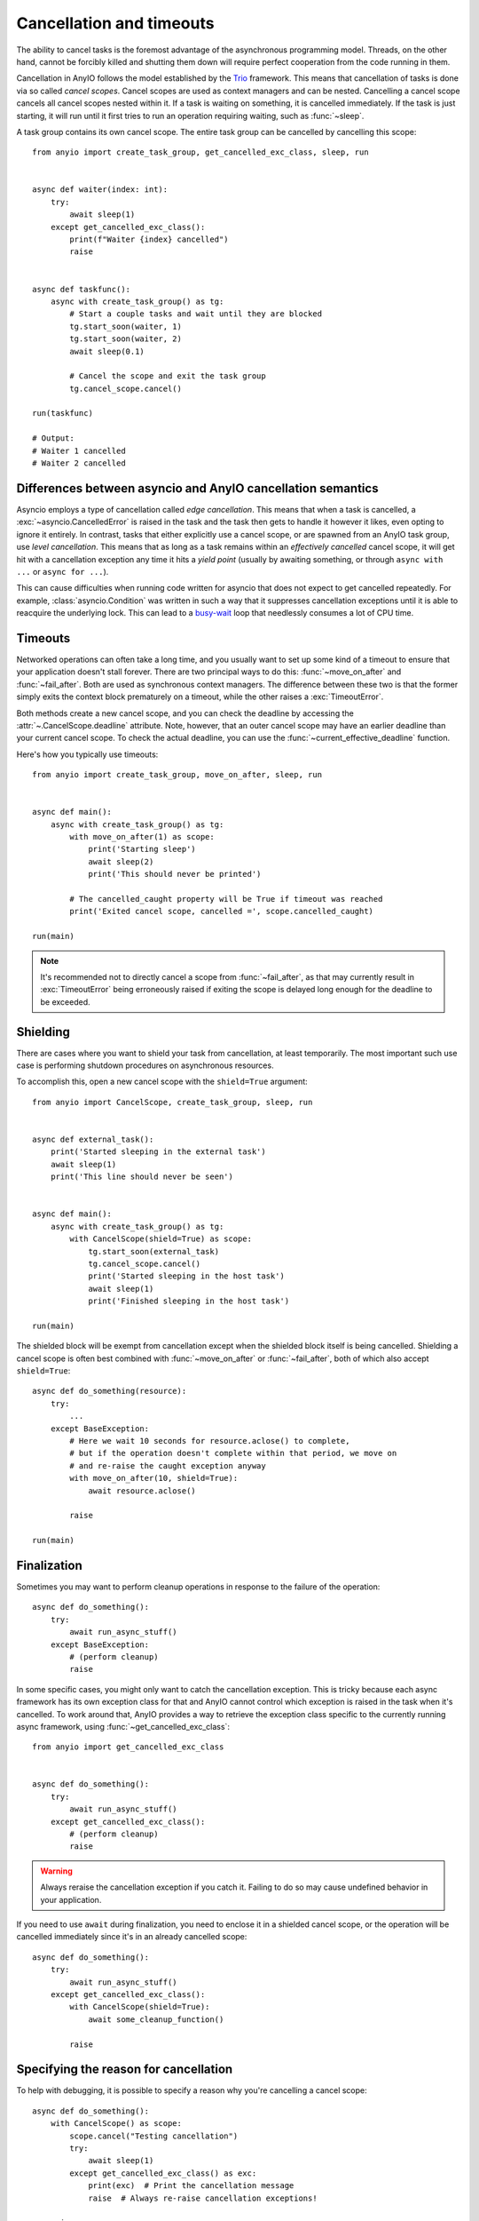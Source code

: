 Cancellation and timeouts
=========================

.. py:currentmodule:: anyio

The ability to cancel tasks is the foremost advantage of the asynchronous programming
model. Threads, on the other hand, cannot be forcibly killed and shutting them down will
require perfect cooperation from the code running in them.

Cancellation in AnyIO follows the model established by the Trio_ framework. This means
that cancellation of tasks is done via so called *cancel scopes*. Cancel scopes are used
as context managers and can be nested. Cancelling a cancel scope cancels all cancel
scopes nested within it. If a task is waiting on something, it is cancelled immediately.
If the task is just starting, it will run until it first tries to run an operation
requiring waiting, such as :func:`~sleep`.

A task group contains its own cancel scope. The entire task group can be cancelled by
cancelling this scope::

    from anyio import create_task_group, get_cancelled_exc_class, sleep, run


    async def waiter(index: int):
        try:
            await sleep(1)
        except get_cancelled_exc_class():
            print(f"Waiter {index} cancelled")
            raise


    async def taskfunc():
        async with create_task_group() as tg:
            # Start a couple tasks and wait until they are blocked
            tg.start_soon(waiter, 1)
            tg.start_soon(waiter, 2)
            await sleep(0.1)

            # Cancel the scope and exit the task group
            tg.cancel_scope.cancel()

    run(taskfunc)

    # Output:
    # Waiter 1 cancelled
    # Waiter 2 cancelled

.. _Trio: https://trio.readthedocs.io/en/latest/reference-core.html
   #cancellation-and-timeouts

.. _asyncio cancellation:

Differences between asyncio and AnyIO cancellation semantics
------------------------------------------------------------

Asyncio employs a type of cancellation called *edge cancellation*. This means that when
a task is cancelled, a :exc:`~asyncio.CancelledError` is raised in the task and the task
then gets to handle it however it likes, even opting to ignore it entirely. In contrast,
tasks that either explicitly use a cancel scope, or are spawned from an AnyIO task
group, use *level cancellation*. This means that as long as a task remains within an
*effectively cancelled* cancel scope, it will get hit with a cancellation exception any
time it hits a *yield point* (usually by awaiting something, or through
``async with ...`` or ``async for ...``).

This can cause difficulties when running code written for asyncio that does not expect
to get cancelled repeatedly. For example, :class:`asyncio.Condition` was written in such
a way that it suppresses cancellation exceptions until it is able to reacquire the
underlying lock. This can lead to a busy-wait_ loop that needlessly consumes a lot of
CPU time.

.. _busy-wait: https://en.wikipedia.org/wiki/Busy_waiting

Timeouts
--------

Networked operations can often take a long time, and you usually want to set up some
kind of a timeout to ensure that your application doesn't stall forever. There are two
principal ways to do this: :func:`~move_on_after` and :func:`~fail_after`. Both are used
as synchronous context managers. The difference between these two is that the former
simply exits the context block prematurely on a timeout, while the other raises a
:exc:`TimeoutError`.

Both methods create a new cancel scope, and you can check the deadline by accessing the
:attr:`~.CancelScope.deadline` attribute. Note, however, that an outer cancel scope
may have an earlier deadline than your current cancel scope. To check the actual
deadline, you can use the :func:`~current_effective_deadline` function.

Here's how you typically use timeouts::

    from anyio import create_task_group, move_on_after, sleep, run


    async def main():
        async with create_task_group() as tg:
            with move_on_after(1) as scope:
                print('Starting sleep')
                await sleep(2)
                print('This should never be printed')

            # The cancelled_caught property will be True if timeout was reached
            print('Exited cancel scope, cancelled =', scope.cancelled_caught)

    run(main)

.. note:: It's recommended not to directly cancel a scope from :func:`~fail_after`, as
    that may currently result in :exc:`TimeoutError` being erroneously raised if exiting
    the scope is delayed long enough for the deadline to be exceeded.

Shielding
---------

There are cases where you want to shield your task from cancellation, at least
temporarily. The most important such use case is performing shutdown procedures on
asynchronous resources.

To accomplish this, open a new cancel scope with the ``shield=True`` argument::

    from anyio import CancelScope, create_task_group, sleep, run


    async def external_task():
        print('Started sleeping in the external task')
        await sleep(1)
        print('This line should never be seen')


    async def main():
        async with create_task_group() as tg:
            with CancelScope(shield=True) as scope:
                tg.start_soon(external_task)
                tg.cancel_scope.cancel()
                print('Started sleeping in the host task')
                await sleep(1)
                print('Finished sleeping in the host task')

    run(main)

The shielded block will be exempt from cancellation except when the shielded block
itself is being cancelled. Shielding a cancel scope is often best combined with
:func:`~move_on_after` or :func:`~fail_after`, both of which also accept
``shield=True``::

    async def do_something(resource):
        try:
            ...
        except BaseException:
            # Here we wait 10 seconds for resource.aclose() to complete,
            # but if the operation doesn't complete within that period, we move on
            # and re-raise the caught exception anyway
            with move_on_after(10, shield=True):
                await resource.aclose()

            raise

    run(main)

.. _finalization:

Finalization
------------

Sometimes you may want to perform cleanup operations in response to the failure of the
operation::

    async def do_something():
        try:
            await run_async_stuff()
        except BaseException:
            # (perform cleanup)
            raise

In some specific cases, you might only want to catch the cancellation exception. This is
tricky because each async framework has its own exception class for that and AnyIO
cannot control which exception is raised in the task when it's cancelled. To work around
that, AnyIO provides a way to retrieve the exception class specific to the currently
running async framework, using :func:`~get_cancelled_exc_class`::

    from anyio import get_cancelled_exc_class


    async def do_something():
        try:
            await run_async_stuff()
        except get_cancelled_exc_class():
            # (perform cleanup)
            raise

.. warning:: Always reraise the cancellation exception if you catch it. Failing to do so
    may cause undefined behavior in your application.

If you need to use ``await`` during finalization, you need to enclose it in a shielded
cancel scope, or the operation will be cancelled immediately since it's in an already
cancelled scope::

    async def do_something():
        try:
            await run_async_stuff()
        except get_cancelled_exc_class():
            with CancelScope(shield=True):
                await some_cleanup_function()

            raise

Specifying the reason for cancellation
--------------------------------------

To help with debugging, it is possible to specify a reason why you're cancelling a
cancel scope::

    async def do_something():
        with CancelScope() as scope:
            scope.cancel("Testing cancellation")
            try:
                await sleep(1)
            except get_cancelled_exc_class() as exc:
                print(exc)  # Print the cancellation message
                raise  # Always re-raise cancellation exceptions!

        raise

While the exact resulting message from the cancellation exception varies by the event
loop implementation, it will contain at least the following pieces of information:

* The cancellation reason (if one was given)
* The task name where :meth:`CancelScope.cancel` was called (if cancelled from a task)

.. note:: Calling :meth:`~CancelScope.cancel` on an already cancelled scope will not
    change the cancel message.

.. _cancel_scope_stack_corruption:

Avoiding cancel scope stack corruption
--------------------------------------

When using cancel scopes, it is important that they are entered and exited in LIFO (last
in, first out) order within each task. This is usually not an issue since cancel scopes
are normally used as context managers. However, in certain situations, cancel scope
stack corruption might still occur:

* Manually calling ``CancelScope.__enter__()`` and ``CancelScope.__exit__()``, usually
  from another context manager class, in the wrong order
* Using cancel scopes with ``[Async]ExitStack`` in a manner that couldn't be achieved by
  nesting them as context managers
* Using the low level coroutine protocol to execute parts of the coroutine function in
  different cancel scopes
* Yielding in an async generator while enclosed in a cancel scope

Remember that task groups contain their own cancel scopes so the same list of risky
situations applies to them too.

As an example, the following code is highly dubious::

    # Bad!
    async def some_generator():
        async with create_task_group() as tg:
            tg.start_soon(foo)
            yield

The problem with this code is that it violates structural concurrency: what happens if
the spawned task raises an exception? The host task would be cancelled as a result, but
the host task might be long gone by the time that happens. Even if it weren't, any
enclosing ``try...except`` in the generator would not be triggered. Unfortunately there
is currently no way to automatically detect this condition in AnyIO, so in practice you
may simply experience some weird behavior in your application as a consequence of
running code like above.

Depending on how they are used, this pattern is, however, *usually* safe to use in
asynchronous context managers, so long as you make sure that the same host task keeps
running throughout the entire enclosed code block::

    from contextlib import asynccontextmanager


    # Okay in most cases!
    @asynccontextmanager
    async def some_context_manager():
        async with create_task_group() as tg:
            tg.start_soon(foo)
            yield

Prior to AnyIO 3.6, this usage pattern was also invalid in pytest's asynchronous
generator fixtures. Starting from 3.6, however, each async generator fixture is run from
start to end in the same task, making it possible to have task groups or cancel scopes
safely straddle the ``yield``.

When you're implementing the async context manager protocol manually and your async
context manager needs to use other context managers, you may find it convenient to use
:class:`AsyncContextManagerMixin` in order to avoid cumbersome code that calls
``__aenter__()`` and ``__aexit__()`` directly::

    from __future__ import annotations

    from collections.abc import AsyncGenerator
    from typing import Self

    from anyio import AsyncContextManagerMixin, create_task_group


    class MyAsyncContextManager(AsyncContextManagerMixin):
        @asynccontextmanager
        async def __asynccontextmanager__(self) -> AsyncGenerator[Self]:
            async with create_task_group() as tg:
                ...  # launch tasks
                yield self

.. seealso:: :doc:`contextmanagers`
